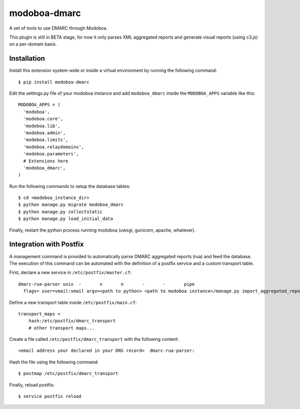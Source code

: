 modoboa-dmarc
=============

|travis| |codecov| |landscape|

A set of tools to use DMARC through Modoboa.

This plugin is still in BETA stage, for now it only parses XML aggregated
reports and generate visual reports (using c3.js) on a per-domain basis.

Installation
------------

Install this extension system-wide or inside a virtual environment by
running the following command::

  $ pip install modoboa-dmarc

Edit the settings.py file of your modoboa instance and add
``modoboa_dmarc`` inside the ``MODOBOA_APPS`` variable like this::

    MODOBOA_APPS = (
      'modoboa',
      'modoboa.core',
      'modoboa.lib',
      'modoboa.admin',
      'modoboa.limits',
      'modoboa.relaydomains',
      'modoboa.parameters',
      # Extensions here
      'modoboa_dmarc',
    )

Run the following commands to setup the database tables::

  $ cd <modoboa_instance_dir>
  $ python manage.py migrate modoboa_dmarc
  $ python manage.py collectstatic
  $ python manage.py load_initial_data

Finally, restart the python process running modoboa (uwsgi, gunicorn,
apache, whatever).

Integration with Postfix
------------------------

A management command is provided to automatically parse DMARC
aggregated reports (rua) and feed the database. The execution of this
command can be automated with the definition of a postfix service and
a custom transport table.

First, declare a new service in ``/etc/postfix/master.cf``::

  dmarc-rua-parser unix  -       n       n       -       -       pipe
    flags= user=vmail:vmail argv=<path to python> <path to modoboa instance>/manage.py import_aggregated_report --pipe

Define a new transport table inside ``/etc/postfix/main.cf``::

  transport_maps =
      hash:/etc/postfix/dmarc_transport
      # other transport maps...

Create a file called ``/etc/postfix/dmarc_transport`` with the following content::

  <email address your declared in your DNS record>  dmarc-rua-parser:

Hash the file using the following command::

  $ postmap /etc/postfix/dmarc_transport

Finally, reload postfix::

  $ service postfix reload

.. |travis| image:: https://travis-ci.org/modoboa/modoboa-dmarc.svg?branch=master
   :target: https://travis-ci.org/modoboa/modoboa-dmarc

.. |codecov| image:: https://codecov.io/gh/modoboa/modoboa-dmarc/branch/master/graph/badge.svg
   :target: https://codecov.io/gh/modoboa/modoboa-dmarc
.. |landscape| image:: https://landscape.io/github/modoboa/modoboa-dmarc/master/landscape.svg?style=flat
   :target: https://landscape.io/github/modoboa/modoboa-dmarc/master
   :alt: Code Health


